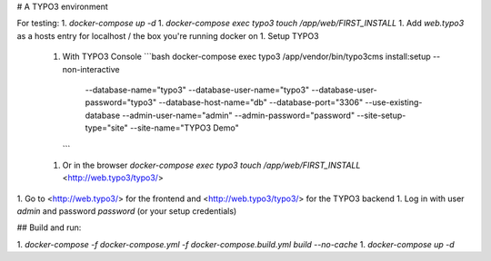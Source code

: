 # A TYPO3 environment

For testing:
1.  `docker-compose up -d`
1.  `docker-compose exec typo3 touch /app/web/FIRST_INSTALL`
1.  Add `web.typo3` as a hosts entry for localhost / the box you're running docker on
1.  Setup TYPO3
    1.  With TYPO3 Console  
        ```bash
        docker-compose exec typo3 /app/vendor/bin/typo3cms install:setup --non-interactive \
            --database-name="typo3" --database-user-name="typo3" --database-user-password="typo3" --database-host-name="db" --database-port="3306" --use-existing-database \
            --admin-user-name="admin" --admin-password="password" --site-setup-type="site" --site-name="TYPO3 Demo"
        ```
    1.  Or in the browser  
        `docker-compose exec typo3 touch /app/web/FIRST_INSTALL`  
        <http://web.typo3/typo3/>
1.  Go to <http://web.typo3/> for the frontend and <http://web.typo3/typo3/> for the TYPO3 backend
1.  Log in with user `admin` and password `password` (or your setup credentials)


## Build and run:

1.  `docker-compose -f docker-compose.yml -f docker-compose.build.yml build --no-cache`
1.  `docker-compose up -d`

